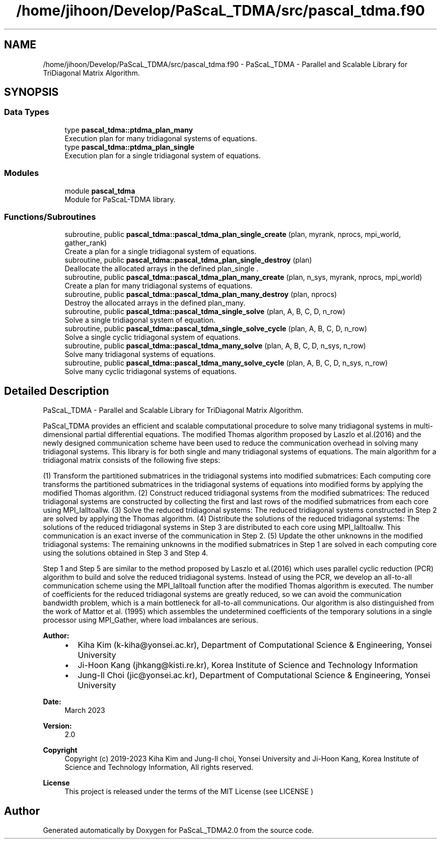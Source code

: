 .TH "/home/jihoon/Develop/PaScaL_TDMA/src/pascal_tdma.f90" 3 "Wed Apr 26 2023" "PaScaL_TDMA2.0" \" -*- nroff -*-
.ad l
.nh
.SH NAME
/home/jihoon/Develop/PaScaL_TDMA/src/pascal_tdma.f90 \- PaScaL_TDMA - Parallel and Scalable Library for TriDiagonal Matrix Algorithm\&.  

.SH SYNOPSIS
.br
.PP
.SS "Data Types"

.in +1c
.ti -1c
.RI "type \fBpascal_tdma::ptdma_plan_many\fP"
.br
.RI "Execution plan for many tridiagonal systems of equations\&. "
.ti -1c
.RI "type \fBpascal_tdma::ptdma_plan_single\fP"
.br
.RI "Execution plan for a single tridiagonal system of equations\&. "
.in -1c
.SS "Modules"

.in +1c
.ti -1c
.RI "module \fBpascal_tdma\fP"
.br
.RI "Module for PaScaL-TDMA library\&. "
.in -1c
.SS "Functions/Subroutines"

.in +1c
.ti -1c
.RI "subroutine, public \fBpascal_tdma::pascal_tdma_plan_single_create\fP (plan, myrank, nprocs, mpi_world, gather_rank)"
.br
.RI "Create a plan for a single tridiagonal system of equations\&. "
.ti -1c
.RI "subroutine, public \fBpascal_tdma::pascal_tdma_plan_single_destroy\fP (plan)"
.br
.RI "Deallocate the allocated arrays in the defined plan_single \&. "
.ti -1c
.RI "subroutine, public \fBpascal_tdma::pascal_tdma_plan_many_create\fP (plan, n_sys, myrank, nprocs, mpi_world)"
.br
.RI "Create a plan for many tridiagonal systems of equations\&. "
.ti -1c
.RI "subroutine, public \fBpascal_tdma::pascal_tdma_plan_many_destroy\fP (plan, nprocs)"
.br
.RI "Destroy the allocated arrays in the defined plan_many\&. "
.ti -1c
.RI "subroutine, public \fBpascal_tdma::pascal_tdma_single_solve\fP (plan, A, B, C, D, n_row)"
.br
.RI "Solve a single tridiagonal system of equation\&. "
.ti -1c
.RI "subroutine, public \fBpascal_tdma::pascal_tdma_single_solve_cycle\fP (plan, A, B, C, D, n_row)"
.br
.RI "Solve a single cyclic tridiagonal system of equations\&. "
.ti -1c
.RI "subroutine, public \fBpascal_tdma::pascal_tdma_many_solve\fP (plan, A, B, C, D, n_sys, n_row)"
.br
.RI "Solve many tridiagonal systems of equations\&. "
.ti -1c
.RI "subroutine, public \fBpascal_tdma::pascal_tdma_many_solve_cycle\fP (plan, A, B, C, D, n_sys, n_row)"
.br
.RI "Solve many cyclic tridiagonal systems of equations\&. "
.in -1c
.SH "Detailed Description"
.PP 
PaScaL_TDMA - Parallel and Scalable Library for TriDiagonal Matrix Algorithm\&. 

PaScal_TDMA provides an efficient and scalable computational procedure to solve many tridiagonal systems in multi-dimensional partial differential equations\&. The modified Thomas algorithm proposed by Laszlo et al\&.(2016) and the newly designed communication scheme have been used to reduce the communication overhead in solving many tridiagonal systems\&. This library is for both single and many tridiagonal systems of equations\&. The main algorithm for a tridiagonal matrix consists of the following five steps:
.PP
(1) Transform the partitioned submatrices in the tridiagonal systems into modified submatrices: Each computing core transforms the partitioned submatrices in the tridiagonal systems of equations into modified forms by applying the modified Thomas algorithm\&. (2) Construct reduced tridiagonal systems from the modified submatrices: The reduced tridiagonal systems are constructed by collecting the first and last rows of the modified submatrices from each core using MPI_Ialltoallw\&. (3) Solve the reduced tridiagonal systems: The reduced tridiagonal systems constructed in Step 2 are solved by applying the Thomas algorithm\&. (4) Distribute the solutions of the reduced tridiagonal systems: The solutions of the reduced tridiagonal systems in Step 3 are distributed to each core using MPI_Ialltoallw\&. This communication is an exact inverse of the communication in Step 2\&. (5) Update the other unknowns in the modified tridiagonal systems: The remaining unknowns in the modified submatrices in Step 1 are solved in each computing core using the solutions obtained in Step 3 and Step 4\&.
.PP
Step 1 and Step 5 are similar to the method proposed by Laszlo et al\&.(2016) which uses parallel cyclic reduction (PCR) algorithm to build and solve the reduced tridiagonal systems\&. Instead of using the PCR, we develop an all-to-all communication scheme using the MPI_Ialltoall function after the modified Thomas algorithm is executed\&. The number of coefficients for the reduced tridiagonal systems are greatly reduced, so we can avoid the communication bandwidth problem, which is a main bottleneck for all-to-all communications\&. Our algorithm is also distinguished from the work of Mattor et al\&. (1995) which assembles the undetermined coefficients of the temporary solutions in a single processor using MPI_Gather, where load imbalances are serious\&.
.PP
\fBAuthor:\fP
.RS 4
.IP "\(bu" 2
Kiha Kim (k-kiha@yonsei.ac.kr), Department of Computational Science & Engineering, Yonsei University
.IP "\(bu" 2
Ji-Hoon Kang (jhkang@kisti.re.kr), Korea Institute of Science and Technology Information
.IP "\(bu" 2
Jung-Il Choi (jic@yonsei.ac.kr), Department of Computational Science & Engineering, Yonsei University
.PP
.RE
.PP
\fBDate:\fP
.RS 4
March 2023 
.RE
.PP
\fBVersion:\fP
.RS 4
2\&.0 
.RE
.PP
\fBCopyright\fP
.RS 4
Copyright (c) 2019-2023 Kiha Kim and Jung-Il choi, Yonsei University and Ji-Hoon Kang, Korea Institute of Science and Technology Information, All rights reserved\&. 
.RE
.PP
\fBLicense \fP
.RS 4
This project is released under the terms of the MIT License (see LICENSE ) 
.RE
.PP

.SH "Author"
.PP 
Generated automatically by Doxygen for PaScaL_TDMA2\&.0 from the source code\&.
